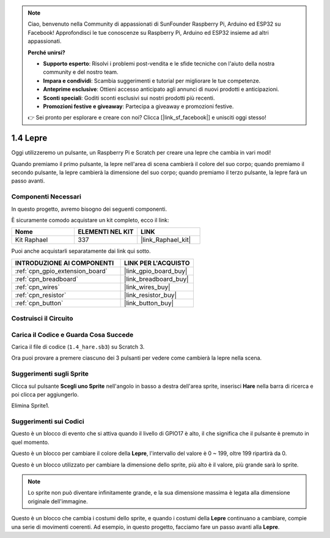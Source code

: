 .. note::

    Ciao, benvenuto nella Community di appassionati di SunFounder Raspberry Pi, Arduino ed ESP32 su Facebook! Approfondisci le tue conoscenze su Raspberry Pi, Arduino ed ESP32 insieme ad altri appassionati.

    **Perché unirsi?**

    - **Supporto esperto**: Risolvi i problemi post-vendita e le sfide tecniche con l'aiuto della nostra community e del nostro team.
    - **Impara e condividi**: Scambia suggerimenti e tutorial per migliorare le tue competenze.
    - **Anteprime esclusive**: Ottieni accesso anticipato agli annunci di nuovi prodotti e anticipazioni.
    - **Sconti speciali**: Goditi sconti esclusivi sui nostri prodotti più recenti.
    - **Promozioni festive e giveaway**: Partecipa a giveaway e promozioni festive.

    👉 Sei pronto per esplorare e creare con noi? Clicca [|link_sf_facebook|] e unisciti oggi stesso!

.. _1.4_scratch:

1.4 Lepre
==============

Oggi utilizzeremo un pulsante, un Raspberry Pi e Scratch per creare una lepre che cambia in vari modi!

Quando premiamo il primo pulsante, la lepre nell'area di scena cambierà il colore del suo corpo; quando premiamo il secondo pulsante, la lepre cambierà la dimensione del suo corpo; quando premiamo il terzo pulsante, la lepre farà un passo avanti.

.. image:: img/1.4_header.png

Componenti Necessari
------------------------------

In questo progetto, avremo bisogno dei seguenti componenti.

.. image:: img/1.4_list.png

È sicuramente comodo acquistare un kit completo, ecco il link:

.. list-table::
    :widths: 20 20 20
    :header-rows: 1

    *   - Nome	
        - ELEMENTI NEL KIT
        - LINK
    *   - Kit Raphael
        - 337
        - |link_Raphael_kit|

Puoi anche acquistarli separatamente dai link qui sotto.

.. list-table::
    :widths: 30 20
    :header-rows: 1

    *   - INTRODUZIONE AI COMPONENTI
        - LINK PER L'ACQUISTO

    *   - :ref:`cpn_gpio_extension_board`
        - |link_gpio_board_buy|
    *   - :ref:`cpn_breadboard`
        - |link_breadboard_buy|
    *   - :ref:`cpn_wires`
        - |link_wires_buy|
    *   - :ref:`cpn_resistor`
        - |link_resistor_buy|
    *   - :ref:`cpn_button`
        - |link_button_buy|

Costruisci il Circuito
---------------------------------

.. image:: img/1.4_scratch_button.png

Carica il Codice e Guarda Cosa Succede
------------------------------------------

Carica il file di codice (``1.4_hare.sb3``) su Scratch 3.

Ora puoi provare a premere ciascuno dei 3 pulsanti per vedere come cambierà la lepre nella scena.


Suggerimenti sugli Sprite
-------------------------------

Clicca sul pulsante **Scegli uno Sprite** nell'angolo in basso a destra dell'area sprite, inserisci **Hare** nella barra di ricerca e poi clicca per aggiungerlo.

.. image:: img/1.4_button1.png

Elimina Sprite1.

.. image:: img/1.4_button2.png


Suggerimenti sui Codici
----------------------------

.. image:: img/1.4_button3.png
  :width: 400

Questo è un blocco di evento che si attiva quando il livello di GPIO17 è alto, il che significa che il pulsante è premuto in quel momento.

.. image:: img/1.4_button4.png
  :width: 400

Questo è un blocco per cambiare il colore della **Lepre**, l'intervallo del valore è 0 ~ 199, oltre 199 ripartirà da 0.

.. image:: img/1.4_button5.png
  :width: 250

Questo è un blocco utilizzato per cambiare la dimensione dello sprite, più alto è il valore, più grande sarà lo sprite.

.. note::
  Lo sprite non può diventare infinitamente grande, e la sua dimensione massima è legata alla dimensione originale dell'immagine.

.. image:: img/1.4_button6.png
  :width: 200

Questo è un blocco che cambia i costumi dello sprite, e quando i costumi della **Lepre** continuano a cambiare, compie una serie di movimenti coerenti. Ad esempio, in questo progetto, facciamo fare un passo avanti alla **Lepre**.

